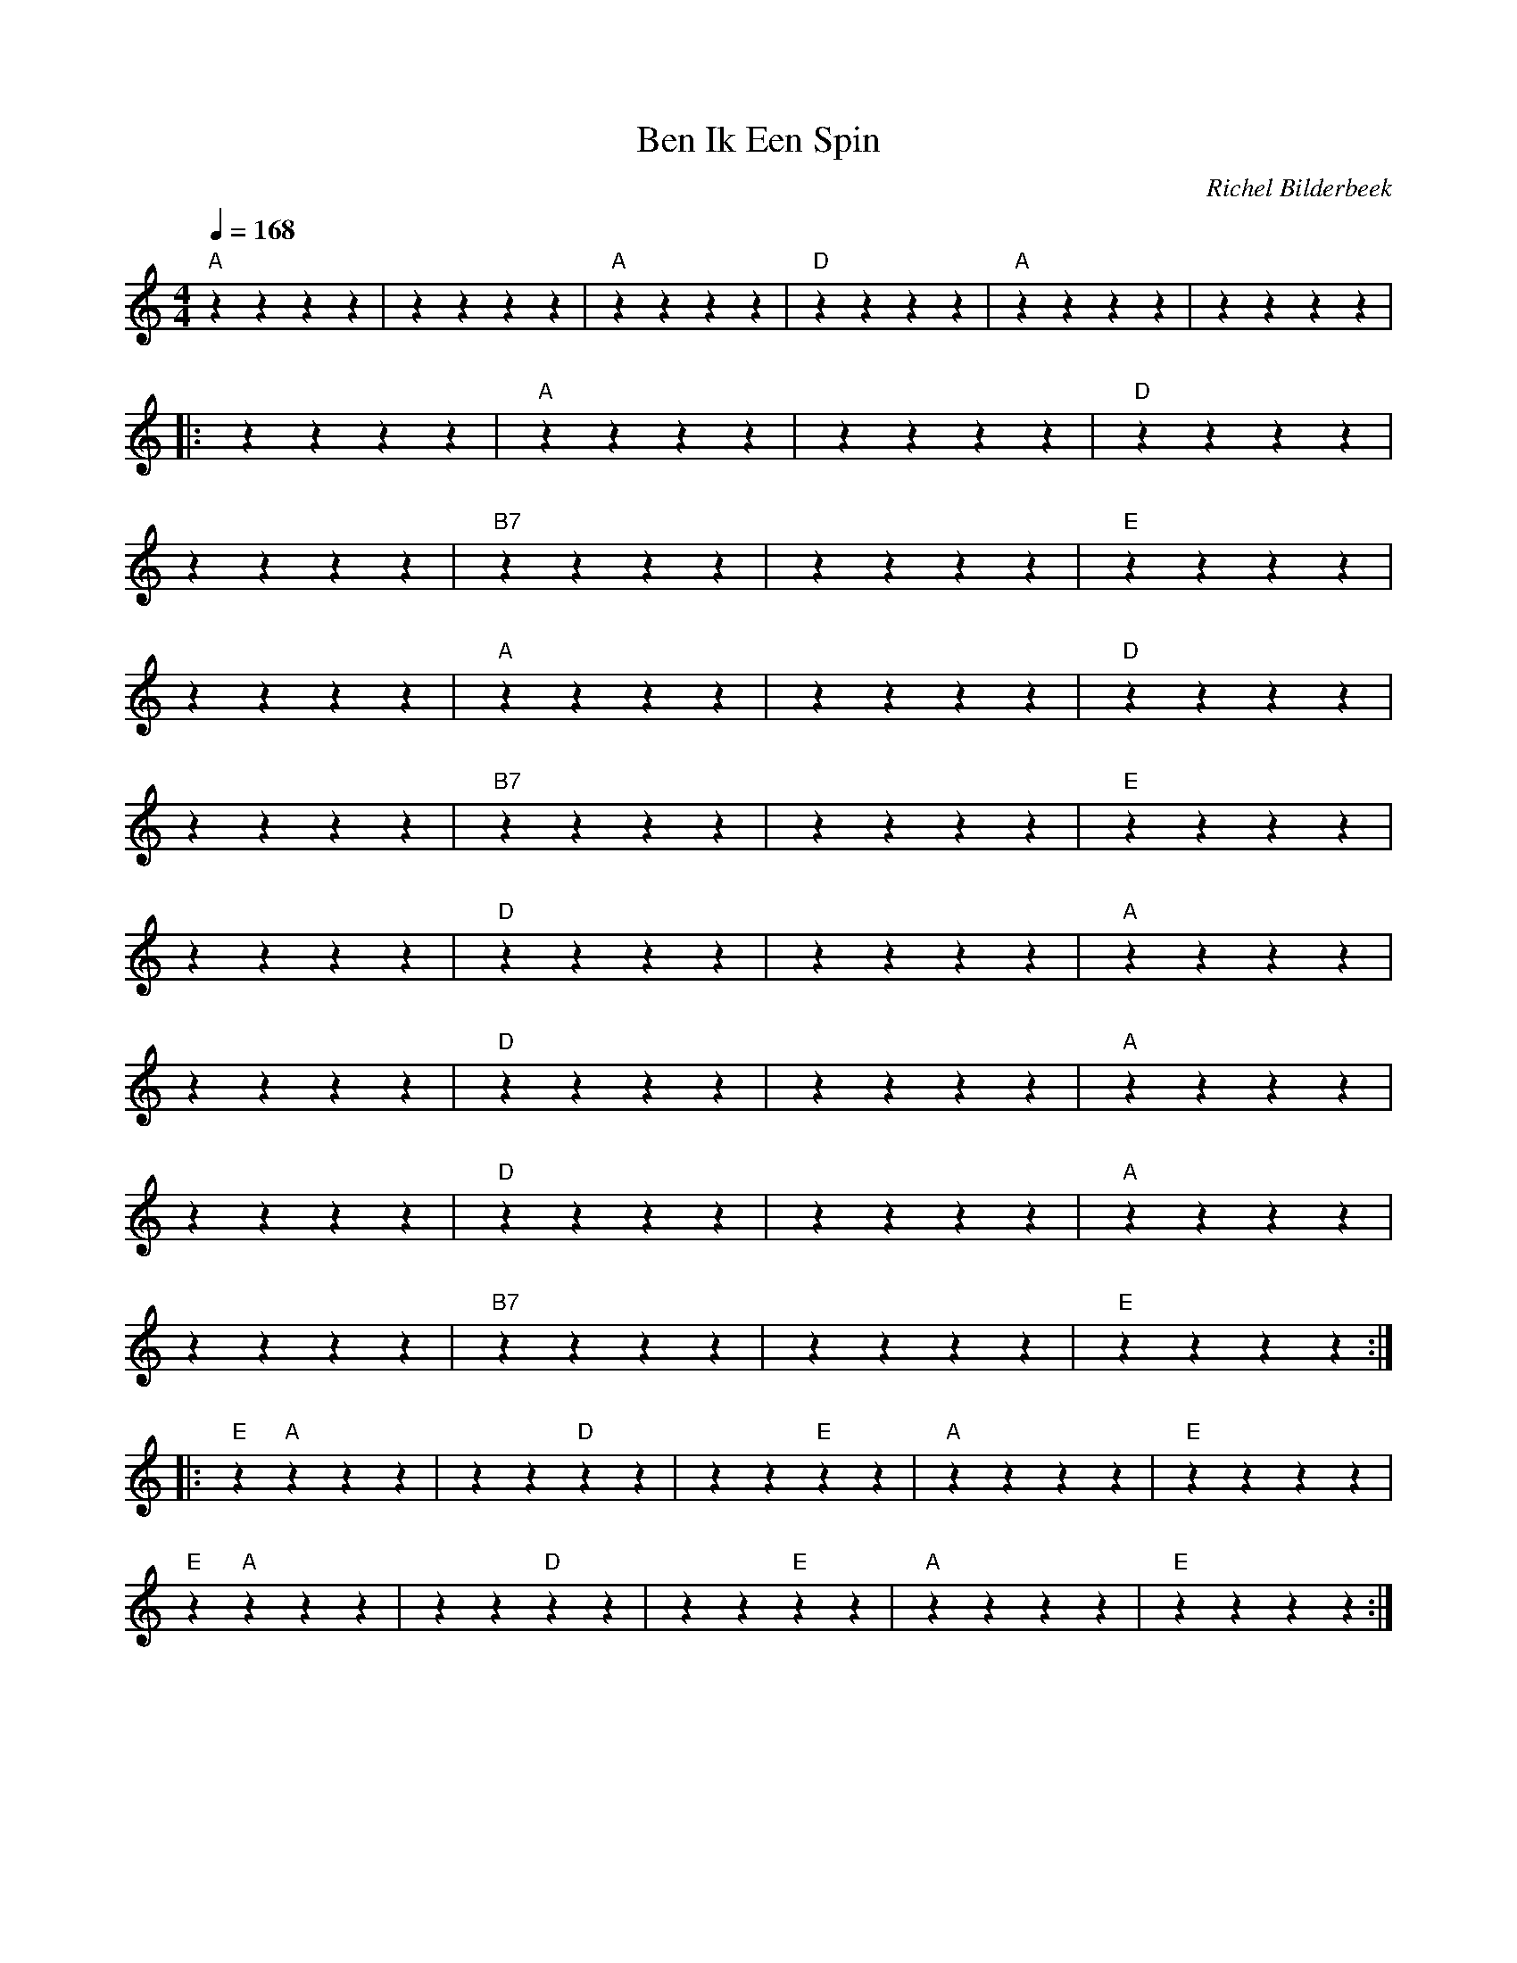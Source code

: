 X:1
T:Ben Ik Een Spin
C:Richel Bilderbeek
L:1/4
Q:1/4=168
M:4/4
K:C
%
% [INTRO]
%
"A"zzzz | ""zzzz  | "A"zzzz | "D"zzzz | "A"zzzz | ""zzzz  |
%
% [VERSE 1]
%
%
|: ""zzzz | "A"zzzz  | ""zzzz | "D"zzzz  |
%        A         D
% Wil je blijven? Ok
%
""zzzz | "B7"zzzz  | ""zzzz | "E"zzzz  |
%     B7                     E
% Het heeft toch geen enkele zin
%
""zzzz | "A"zzzz  | ""zzzz | "D"zzzz  |
%                    A                           D
% Als je me maar niet ziet als het jochie met de rozen
%
""zzzz | "B7"zzzz  | ""zzzz | "E"zzzz  |
%          B7                        E
% want dan stort je hele droomwereld in
%
""zzzz | "D"zzzz  | ""zzzz | "A"zzzz  |
%        D                               A
% Jij was, zoals ze dat noemden, het idealistische type, 
%
""zzzz | "D"zzzz  | ""zzzz | "A"zzzz  |
%           D                               A
% maar daar heb je nu verrekt weinig meer van
%
""zzzz | "D"zzzz  | ""zzzz | "A"zzzz  |
%          D                       A
% Je bent nu net zo materialistisch als ik, 
%
""zzzz | "B7"zzzz  | ""zzzz | "E"zzzz  :|
%               B7                                E
% maar hoe wil je 't, hoe wil je 't in godsnaam anders dan?
%
%
% [CHORUS]
%
|: "E"z "A"zzz | zz "D"zz  | ""zz"E"zz | "A"zzzz  | "E"zzzz  |
% E         A              D                        E                   A
% Ben ik te min, ben ik te min omdat je ouders meer poen hebben dan de mijne?
%
"E"z "A"zzz | zz "D"zz  | ""zz"E"zz | "A"zzzz  | "E"zzzz  :|
%           A              D                              E                 A
% Ben ik te min, ben ik te min omdat je pa in een grotere kar rijdt dan de mijne?
%
